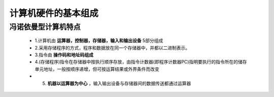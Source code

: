 
.. sphinx math documentation master file, created by
   sphinx-quickstart on Fri May 16 00:27:32 2025.
   You can adapt this file completely to your liking, but it should at least
   contain the root `toctree` directive.

   ..  这里被注释了
   .. .. math::
   ..    :label: eq-long-formula2


计算机硬件的基本组成
====================

冯诺依曼型计算机特点
-------------------------------

  .. image:: ../images/image3.png
    :alt: 知识点
    :width: 600px
    :align: center

  * 1.计算机由 **运算器，控制器，存储器，输入和输出设备** 5部分组成

  * 2.采用存储程序的方式，程序和数据放在同一个存储器中，并都以二进制表示。

  * 3.指令由 **操作码和地址码组成**

  * 4.(存储程序)指令在存储器中按执行顺序存放，由指令计数器(即程序计数器PC)指明要执行的指令所在的储存单元地址，一般按顺序递增，但可按运算结果或外界条件而改变

  * 5. **机器以运算器为中心** ，输入输出设备与存储器间的数据传送都通过运算器

  .. image:: ../images/c.png
      :alt: 计算机系统层次图
      :width: 600px
      :align: center

  .. image:: ../images/image1.png
      :alt: 机器以运算器为中心的机器结构
      :width: 600px
      :align: center
  
  .. image:: ../images/image2.png
      :alt: 机器以存储器为中心的机器结构
      :width: 600px
      :align: center